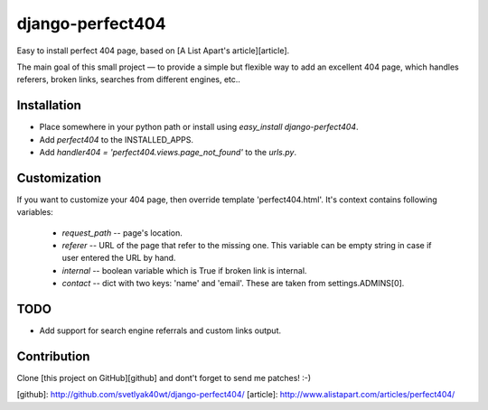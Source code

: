 django-perfect404
=================

.. image:: https://img.shields.io/pypi/v/django-perfect404.svg
    :target: https://pypi.python.org/pypi/django-perfect404/
    :alt: Latest PyPI version

Easy to install perfect 404 page, based on [A List Apart's article][article].

The main goal of this small project — to provide a simple but flexible
way to add an excellent 404 page, which handles referers, broken links,
searches from different engines, etc..

Installation
------------

* Place somewhere in your python path or install using `easy_install django-perfect404`.
* Add `perfect404` to the INSTALLED_APPS.
* Add `handler404 = 'perfect404.views.page_not_found'` to the `urls.py`.

Customization
-------------

If you want to customize your 404 page, then override template 'perfect404.html'. It's
context contains following variables:

  * `request_path` -- page's location.
  * `referer` -- URL of the page that refer to the missing one. This variable can be empty
    string in case if user entered the URL by hand.
  * `internal` -- boolean variable which is True if broken link is internal.
  * `contact` -- dict with two keys: 'name' and 'email'. These are taken from settings.ADMINS[0].

TODO
----

* Add support for search engine referrals and custom links output.

Contribution
------------

Clone [this project on GitHub][github] and dont't forget to send me patches! :-)

[github]: http://github.com/svetlyak40wt/django-perfect404/
[article]: http://www.alistapart.com/articles/perfect404/



